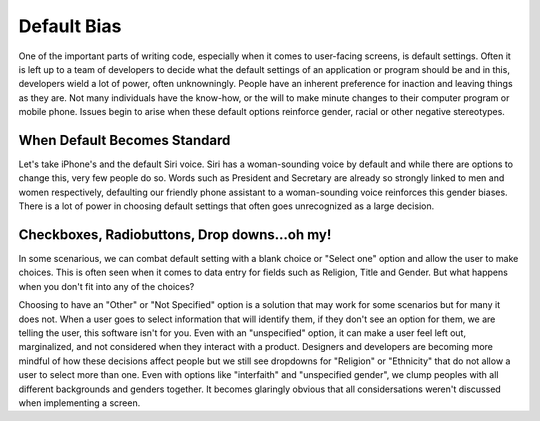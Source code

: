 ..  Copyright (C) Lauren Himbeault.  Permission is granted to copy, distribute
    and/or modify this document under the terms of the GNU Free Documentation
    License, Version 1.3 or any later version published by the Free Software
    Foundation; with Invariant Sections being Forward, Prefaces, and
    Contributor List, no Front-Cover Texts, and no Back-Cover Texts.  A copy of
    the license is included in the section entitled "GNU Free Documentation
    License".

Default Bias
=============

One of the important parts of writing code, especially when it comes to user-facing screens, is default settings. Often it is left up to a team of developers to decide what the default settings of an application or program should be and in this, developers wield a lot of power, often unknowningly. People have an inherent preference for inaction and leaving things as they are. Not many individuals have the know-how, or the will to make minute changes to their computer program or mobile phone. Issues begin to arise when these default options reinforce gender, racial or other negative stereotypes.

When Default Becomes Standard
-----------------------------
Let's take iPhone's and the default Siri voice. Siri has a woman-sounding voice by default and while there are options to change this, very few people do so. Words such as President and Secretary are already so strongly linked to men and women respectively, defaulting our friendly phone assistant to a woman-sounding voice reinforces this gender biases. There is a lot of power in choosing default settings that often goes unrecognized as a large decision.


Checkboxes, Radiobuttons, Drop downs...oh my!
---------------------------------------------

In some scenarious, we can combat default setting with a blank choice or "Select one" option and allow the user to make choices. This is often seen when it comes to data entry for fields such as Religion, Title and Gender. But what happens when you don't fit into any of the choices?

.. image:: Figures/gender-dropdown.png
    :width: 800
    :align: center

Choosing to have an "Other" or "Not Specified" option is a solution that may work for some scenarios but for many it does not. When a user goes to select information that will identify them, if they don't see an option for them, we are telling the user, this software isn't for you. Even with an "unspecified" option, it can make a user feel left out, marginalized, and not considered when they interact with a product. Designers and developers are becoming more mindful of how these decisions affect people but we still see dropdowns for "Religion" or "Ethnicity" that do not allow a user to select more than one. Even with options like "interfaith" and "unspecified gender", we clump peoples with all different backgrounds and genders together. It becomes glaringly obvious that all considersations weren't discussed when implementing a screen.